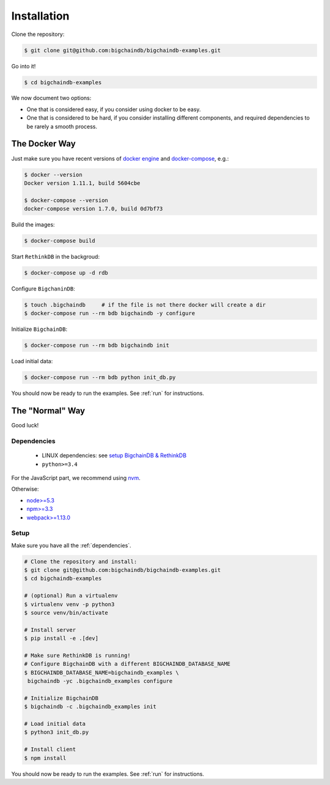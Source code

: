 Installation
============

Clone the repository:

.. code-block:: bash

    $ git clone git@github.com:bigchaindb/bigchaindb-examples.git

Go into it!

.. code-block:: bash

    $ cd bigchaindb-examples

We now document two options:

* One that is considered easy, if you consider using docker to be easy.
* One that is considered to be hard, if you consider installing different
  components, and required dependencies to be rarely a smooth process.
    

The Docker Way
--------------
Just make sure you have recent versions of `docker engine`_ and
`docker-compose`_, e.g.:

.. code-block:: bash
    
    $ docker --version
    Docker version 1.11.1, build 5604cbe

    $ docker-compose --version
    docker-compose version 1.7.0, build 0d7bf73


Build the images:

.. code-block:: bash

    $ docker-compose build

Start ``RethinkDB`` in the backgroud:

.. code-block:: bash

    $ docker-compose up -d rdb

Configure ``BigchaninDB``:

.. code-block:: bash

    $ touch .bigchaindb     # if the file is not there docker will create a dir
    $ docker-compose run --rm bdb bigchaindb -y configure

Initialize ``BigchainDB``:

.. code-block:: bash
 
    $ docker-compose run --rm bdb bigchaindb init

Load initial data:

.. code-block:: bash

    $ docker-compose run --rm bdb python init_db.py


You should now be ready to run the examples. See :ref:`run` for instructions.


The "Normal" Way
----------------
Good luck!

.. _dependencies:

Dependencies
^^^^^^^^^^^^

 * LINUX dependencies: see `setup BigchainDB & RethinkDB <https://bigchaindb.readthedocs.io/en/latest/installing-server.html#install-and-run-rethinkdb-server>`_
 * ``python>=3.4``
 
For the JavaScript part, we recommend using `nvm <https://github.com/creationix/nvm#installation>`_.

Otherwise:
 
* `node>=5.3 <https://nodejs.org/en/download/>`_
* `npm>=3.3 <https://docs.npmjs.com/getting-started/installing-node>`_
* `webpack>=1.13.0 <https://webpack.github.io/docs/installation.html>`_


Setup
^^^^^

Make sure you have all the :ref:`dependencies`.

.. code-block:: bash

    # Clone the repository and install:
    $ git clone git@github.com:bigchaindb/bigchaindb-examples.git
    $ cd bigchaindb-examples
    
    # (optional) Run a virtualenv
    $ virtualenv venv -p python3
    $ source venv/bin/activate
    
    # Install server
    $ pip install -e .[dev]
    
    # Make sure RethinkDB is running!
    # Configure BigchainDB with a different BIGCHAINDB_DATABASE_NAME
    $ BIGCHAINDB_DATABASE_NAME=bigchaindb_examples \
     bigchaindb -yc .bigchaindb_examples configure 
    
    # Initialize BigchainDB
    $ bigchaindb -c .bigchaindb_examples init 
    
    # Load initial data 
    $ python3 init_db.py
    
    # Install client
    $ npm install

    
You should now be ready to run the examples. See :ref:`run` for instructions.
 

.. _docker engine: https://www.docker.com/products/docker-engine
.. _docker-compose: https://www.docker.com/products/docker-compose
